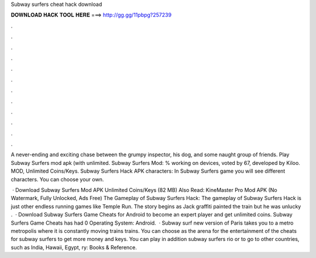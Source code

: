 Subway surfers cheat hack download



𝐃𝐎𝐖𝐍𝐋𝐎𝐀𝐃 𝐇𝐀𝐂𝐊 𝐓𝐎𝐎𝐋 𝐇𝐄𝐑𝐄 ===> http://gg.gg/11pbpg?257239



.



.



.



.



.



.



.



.



.



.



.



.

A never-ending and exciting chase between the grumpy inspector, his dog, and some naught group of friends. Play Subway Surfers mod apk (with unlimited. Subway Surfers Mod: % working on devices, voted by 67, developed by Kiloo. MOD, Unlimited Coins/Keys. Subway Surfers Hack APK characters: In Subway Surfers game you will see different characters. You can choose your own.

 · Download Subway Surfers Mod APK Unlimited Coins/Keys (82 MB) Also Read: KineMaster Pro Mod APK (No Watermark, Fully Unlocked, Ads Free) The Gameplay of Subway Surfers Hack: The gameplay of Subway Surfers Hack is just other endless running games like Temple Run. The story begins as Jack graffiti painted the train but he was unlucky .  · Download Subway Surfers Game Cheats for Android to become an expert player and get unlimited coins. Subway Surfers Game Cheats has had 0 Operating System: Android.  · Subway surf new version of Paris takes you to a metro metropolis where it is constantly moving trains trains. You can choose as the arena for the entertainment of the cheats for subway surfers to get more money and keys. You can play in addition subway surfers rio or to go to other countries, such as India, Hawaii, Egypt, ry: Books & Reference.
